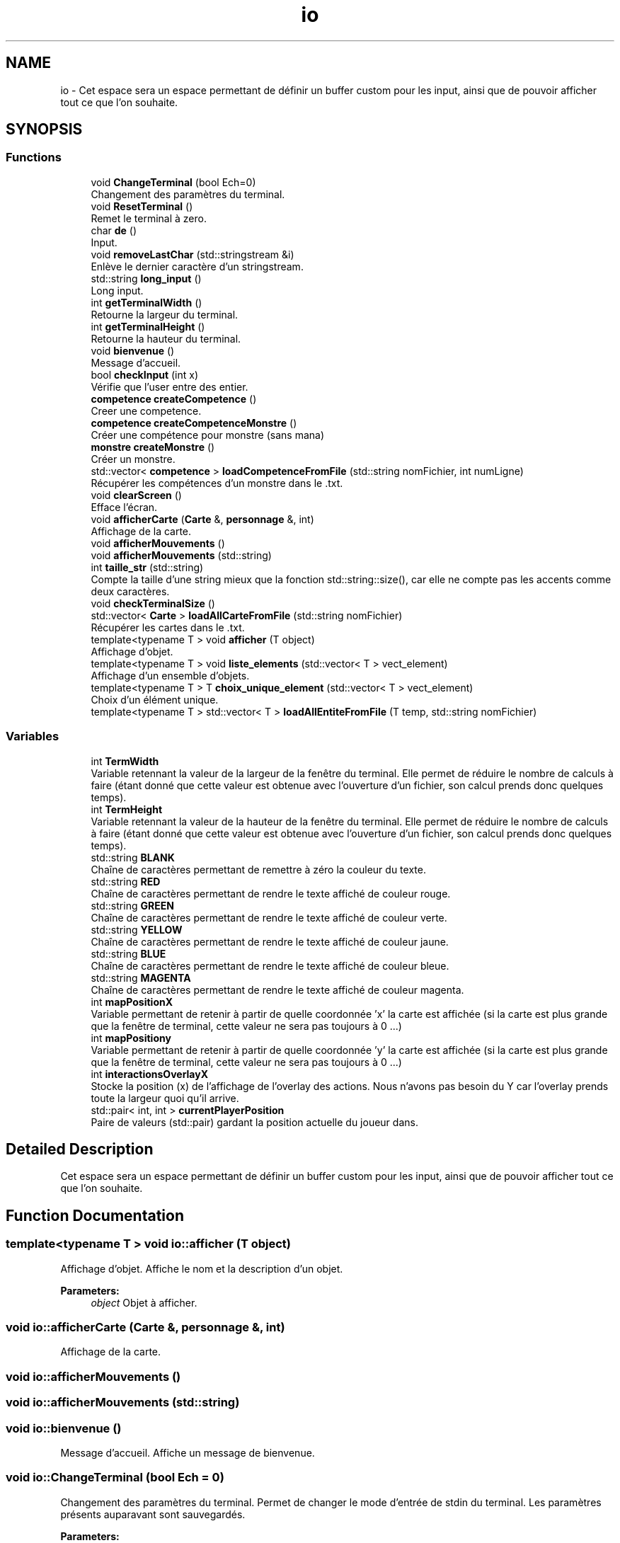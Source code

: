 .TH "io" 3 "Wed Apr 26 2017" "My Project" \" -*- nroff -*-
.ad l
.nh
.SH NAME
io \- Cet espace sera un espace permettant de définir un buffer custom pour les input, ainsi que de pouvoir afficher tout ce que l'on souhaite\&.  

.SH SYNOPSIS
.br
.PP
.SS "Functions"

.in +1c
.ti -1c
.RI "void \fBChangeTerminal\fP (bool Ech=0)"
.br
.RI "Changement des paramètres du terminal\&. "
.ti -1c
.RI "void \fBResetTerminal\fP ()"
.br
.RI "Remet le terminal à zero\&. "
.ti -1c
.RI "char \fBde\fP ()"
.br
.RI "Input\&. "
.ti -1c
.RI "void \fBremoveLastChar\fP (std::stringstream &i)"
.br
.RI "Enlève le dernier caractère d'un stringstream\&. "
.ti -1c
.RI "std::string \fBlong_input\fP ()"
.br
.RI "Long input\&. "
.ti -1c
.RI "int \fBgetTerminalWidth\fP ()"
.br
.RI "Retourne la largeur du terminal\&. "
.ti -1c
.RI "int \fBgetTerminalHeight\fP ()"
.br
.RI "Retourne la hauteur du terminal\&. "
.ti -1c
.RI "void \fBbienvenue\fP ()"
.br
.RI "Message d'accueil\&. "
.ti -1c
.RI "bool \fBcheckInput\fP (int x)"
.br
.RI "Vérifie que l'user entre des entier\&. "
.ti -1c
.RI "\fBcompetence\fP \fBcreateCompetence\fP ()"
.br
.RI "Creer une competence\&. "
.ti -1c
.RI "\fBcompetence\fP \fBcreateCompetenceMonstre\fP ()"
.br
.RI "Créer une compétence pour monstre (sans mana) "
.ti -1c
.RI "\fBmonstre\fP \fBcreateMonstre\fP ()"
.br
.RI "Créer un monstre\&. "
.ti -1c
.RI "std::vector< \fBcompetence\fP > \fBloadCompetenceFromFile\fP (std::string nomFichier, int numLigne)"
.br
.RI "Récupérer les compétences d'un monstre dans le \&.txt\&. "
.ti -1c
.RI "void \fBclearScreen\fP ()"
.br
.RI "Efface l'écran\&. "
.ti -1c
.RI "void \fBafficherCarte\fP (\fBCarte\fP &, \fBpersonnage\fP &, int)"
.br
.RI "Affichage de la carte\&. "
.ti -1c
.RI "void \fBafficherMouvements\fP ()"
.br
.ti -1c
.RI "void \fBafficherMouvements\fP (std::string)"
.br
.ti -1c
.RI "int \fBtaille_str\fP (std::string)"
.br
.RI "Compte la taille d'une string mieux que la fonction std::string::size(), car elle ne compte pas les accents comme deux caractères\&. "
.ti -1c
.RI "void \fBcheckTerminalSize\fP ()"
.br
.ti -1c
.RI "std::vector< \fBCarte\fP > \fBloadAllCarteFromFile\fP (std::string nomFichier)"
.br
.RI "Récupérer les cartes dans le \&.txt\&. "
.ti -1c
.RI "template<typename T > void \fBafficher\fP (T object)"
.br
.RI "Affichage d'objet\&. "
.ti -1c
.RI "template<typename T > void \fBliste_elements\fP (std::vector< T > vect_element)"
.br
.RI "Affichage d'un ensemble d'objets\&. "
.ti -1c
.RI "template<typename T > T \fBchoix_unique_element\fP (std::vector< T > vect_element)"
.br
.RI "Choix d'un élément unique\&. "
.ti -1c
.RI "template<typename T > std::vector< T > \fBloadAllEntiteFromFile\fP (T temp, std::string nomFichier)"
.br
.in -1c
.SS "Variables"

.in +1c
.ti -1c
.RI "int \fBTermWidth\fP"
.br
.RI "Variable retennant la valeur de la largeur de la fenêtre du terminal\&. Elle permet de réduire le nombre de calculs à faire (étant donné que cette valeur est obtenue avec l'ouverture d'un fichier, son calcul prends donc quelques temps)\&. "
.ti -1c
.RI "int \fBTermHeight\fP"
.br
.RI "Variable retennant la valeur de la hauteur de la fenêtre du terminal\&. Elle permet de réduire le nombre de calculs à faire (étant donné que cette valeur est obtenue avec l'ouverture d'un fichier, son calcul prends donc quelques temps)\&. "
.ti -1c
.RI "std::string \fBBLANK\fP"
.br
.RI "Chaîne de caractères permettant de remettre à zéro la couleur du texte\&. "
.ti -1c
.RI "std::string \fBRED\fP"
.br
.RI "Chaîne de caractères permettant de rendre le texte affiché de couleur rouge\&. "
.ti -1c
.RI "std::string \fBGREEN\fP"
.br
.RI "Chaîne de caractères permettant de rendre le texte affiché de couleur verte\&. "
.ti -1c
.RI "std::string \fBYELLOW\fP"
.br
.RI "Chaîne de caractères permettant de rendre le texte affiché de couleur jaune\&. "
.ti -1c
.RI "std::string \fBBLUE\fP"
.br
.RI "Chaîne de caractères permettant de rendre le texte affiché de couleur bleue\&. "
.ti -1c
.RI "std::string \fBMAGENTA\fP"
.br
.RI "Chaîne de caractères permettant de rendre le texte affiché de couleur magenta\&. "
.ti -1c
.RI "int \fBmapPositionX\fP"
.br
.RI "Variable permettant de retenir à partir de quelle coordonnée 'x' la carte est affichée (si la carte est plus grande que la fenêtre de terminal, cette valeur ne sera pas toujours à 0 \&.\&.\&.) "
.ti -1c
.RI "int \fBmapPositiony\fP"
.br
.RI "Variable permettant de retenir à partir de quelle coordonnée 'y' la carte est affichée (si la carte est plus grande que la fenêtre de terminal, cette valeur ne sera pas toujours à 0 \&.\&.\&.) "
.ti -1c
.RI "int \fBinteractionsOverlayX\fP"
.br
.RI "Stocke la position (x) de l'affichage de l'overlay des actions\&. Nous n'avons pas besoin du Y car l'overlay prends toute la largeur quoi qu'il arrive\&. "
.ti -1c
.RI "std::pair< int, int > \fBcurrentPlayerPosition\fP"
.br
.RI "Paire de valeurs (std::pair) gardant la position actuelle du joueur dans\&. "
.in -1c
.SH "Detailed Description"
.PP 
Cet espace sera un espace permettant de définir un buffer custom pour les input, ainsi que de pouvoir afficher tout ce que l'on souhaite\&. 
.SH "Function Documentation"
.PP 
.SS "template<typename T > void io::afficher (T object)"

.PP
Affichage d'objet\&. Affiche le nom et la description d'un objet\&. 
.PP
\fBParameters:\fP
.RS 4
\fIobject\fP Objet à afficher\&. 
.RE
.PP

.SS "void io::afficherCarte (\fBCarte\fP &, \fBpersonnage\fP &, int)"

.PP
Affichage de la carte\&. 
.SS "void io::afficherMouvements ()"

.SS "void io::afficherMouvements (std::string)"

.SS "void io::bienvenue ()"

.PP
Message d'accueil\&. Affiche un message de bienvenue\&. 
.SS "void io::ChangeTerminal (bool Ech = \fC0\fP)"

.PP
Changement des paramètres du terminal\&. Permet de changer le mode d'entrée de stdin du terminal\&. Les paramètres présents auparavant sont sauvegardés\&. 
.PP
\fBParameters:\fP
.RS 4
\fIEch\fP Détermine si on veut que l'entrée utilisateur soit affichée ou pas\&. 
.RE
.PP
\fBSee also:\fP
.RS 4
\fBde()\fP, \fBlong_input()\fP 
.RE
.PP

.SS "bool io::checkInput (int x)"

.PP
Vérifie que l'user entre des entier\&. Cette fonction vérifie que l'entrée utilisateur est bien un entier\&.
.PP
Mode opératoire :
.IP "\(bu" 2
Vérification du failbit de l'entrée utilisateur (std::cin::failbit)
.IP "  1." 6
Vidage du buffer
.IP "  2." 6
Ignore 256 caractères ou jusqu'a \fC
.br
\fP
.IP "  3." 6
Affichage d'un message d'erreur d'entrée utilisateur\&.
.IP "  4." 6
Retourne faux
.PP

.IP "\(bu" 2
Sinon retourne vrai 
.PP
\fBParameters:\fP
.RS 4
\fIx\fP on sait pas ce qu'il fait là, mais il est là\&. 
.RE
.PP

.PP

.SS "void io::checkTerminalSize ()"

.SS "template<typename T > T io::choix_unique_element (std::vector< T > vect_element)"

.PP
Choix d'un élément unique\&. Fonction qui prend un vecteur d'éléments en entrée ainsi qu'un booléen, et affiche puis renvoie l'élément choisi\&. 
.PP
\fBParameters:\fP
.RS 4
\fIvect_element\fP Vecteur de l'élément à choisir\&. 
.br
\fIneed_desc\fP Nécessité de description ou non\&. 
.RE
.PP
\fBReturns:\fP
.RS 4
L'élement choisi\&. 
.RE
.PP
\fBSee also:\fP
.RS 4
\fBliste_elements()\fP, \fBafficher()\fP 
.RE
.PP

.SS "void io::clearScreen ()"

.PP
Efface l'écran\&. 
.SS "\fBcompetence\fP io::createCompetence ()"

.PP
Creer une competence\&. Cette fonction permet de créer rapidement une compétence pour pouvoir l'utiliser facilement après\&.
.PP
Mode opératoire :
.IP "\(bu" 2
On crée les variables qui vont tenir les infos rentrées (skillName, skillDamage, skillManaCost)
.IP "\(bu" 2
On rentre 
.PP

.SS "\fBcompetence\fP io::createCompetenceMonstre ()"

.PP
Créer une compétence pour monstre (sans mana) 
.SS "\fBmonstre\fP io::createMonstre ()"

.PP
Créer un monstre\&. 
.SS "char io::de ()"

.PP
Input\&. Gestion des entrées utilisateur, ne prends qu'un seul caractère à la fois\&.
.PP
Voici son mode opératoire :
.IP "1." 4
On crée une variable (char)
.IP "2." 4
On change la façon dont le terminal gère l'entrée utilisateur avec \fBChangeTerminal()\fP
.IP "3." 4
On utilise la fonction std::getchar() (qui ne prends maintenant qu'un seul caractère sans avoir besoin d'appuyer sur entrée, grâce à \fBChangeTerminal()\fP)
.IP "4." 4
On remets les paramètres du terminal comme avant avec \fBResetTerminal()\fP
.IP "5." 4
On retourne l'entrée utilisateur 
.PP
\fBSee also:\fP
.RS 4
\fBChangeTerminal()\fP; \fBResetTerminal()\fP; \fBlong_input()\fP 
.RE
.PP

.PP

.SS "int io::getTerminalHeight ()"

.PP
Retourne la hauteur du terminal\&. 
.SS "int io::getTerminalWidth ()"

.PP
Retourne la largeur du terminal\&. 
.SS "template<typename T > void io::liste_elements (std::vector< T > vect_element)"

.PP
Affichage d'un ensemble d'objets\&. Parcourt le vecteur de stockage des objets chargés, et les affiche\&. 
.PP
\fBParameters:\fP
.RS 4
\fIvect_element\fP Vecteur d'éléments\&. 
.br
\fIneed_desc\fP description ou non\&. 
.RE
.PP
\fBSee also:\fP
.RS 4
\fBafficher()\fP 
.RE
.PP

.SS "std::vector<\fBCarte\fP> io::loadAllCarteFromFile (std::string nomFichier)"

.PP
Récupérer les cartes dans le \&.txt\&. 
.SS "template<typename T > std::vector<T> io::loadAllEntiteFromFile (T temp, std::string nomFichier)"

.SS "std::vector<\fBcompetence\fP> io::loadCompetenceFromFile (std::string nomFichier, int numLigne)"

.PP
Récupérer les compétences d'un monstre dans le \&.txt\&. 
.SS "std::string io::long_input ()"

.PP
Long input\&. magic\&.gif 
.SS "void io::removeLastChar (std::stringstream & i)"

.PP
Enlève le dernier caractère d'un stringstream\&. Le but de cette fonction est d'enlever le dernier caractère d'un flux de caractères (std::stringstream) étant donné que le C++ ne propose pas de fonction par défaut pour cette fonctionnalité\&.
.PP
Voici son mode opératoire :
.IP "1." 4
On prends tout le contenu du stringstream et on le met dans une chaîne de caractères (std::string)
.IP "2." 4
Si la chaîne de caractère contient au moins 1 caractère :
.IP "  1." 6
On enlève le dernier caractère affiché sur stdout (en déplacant le curseur vers la droite après avoir affiché un espace)
.IP "  2." 6
Alors on utilise la fonction std::string::erase(std::string::iterator) pour enlever le dernier caractère
.IP "  3." 6
On remplace le contenu du flux de caractère par du vide
.IP "  4." 6
On remet la chaîne de caractère coupée dans le flux\&.
.PP

.PP
.PP
\fBPrecondition:\fP
.RS 4
La fonction recevra un stringstream d'entrée utilisateur\&. Son but est d'enlever le dernier caractère entré (cette fonction est appelée dans \fBlong_input()\fP dans une condition si le caractère rentré est 127, aussi connu sous le nom de DEL ASCII)\&. 
.RE
.PP
\fBPostcondition:\fP
.RS 4
La fonction ne retourne rien, car le seul argument est passé \fBpar argument\fP et est donc automatiquement modifié\&. 
.RE
.PP
\fBParameters:\fP
.RS 4
\fIi\fP C'est un flux de caractères (std::stringstream) à partir duquel il faudra enlever le dernier caractère\&. 
.RE
.PP

.SS "void io::ResetTerminal ()"

.PP
Remet le terminal à zero\&. 
.SS "int io::taille_str (std::string)"

.PP
Compte la taille d'une string mieux que la fonction std::string::size(), car elle ne compte pas les accents comme deux caractères\&. 
.SH "Variable Documentation"
.PP 
.SS "std::string io::BLANK"

.PP
Chaîne de caractères permettant de remettre à zéro la couleur du texte\&. 
.SS "std::string io::BLUE"

.PP
Chaîne de caractères permettant de rendre le texte affiché de couleur bleue\&. 
.SS "std::pair<int,int> io::currentPlayerPosition"

.PP
Paire de valeurs (std::pair) gardant la position actuelle du joueur dans\&. 
.SS "std::string io::GREEN"

.PP
Chaîne de caractères permettant de rendre le texte affiché de couleur verte\&. 
.SS "int io::interactionsOverlayX"

.PP
Stocke la position (x) de l'affichage de l'overlay des actions\&. Nous n'avons pas besoin du Y car l'overlay prends toute la largeur quoi qu'il arrive\&. 
.SS "std::string io::MAGENTA"

.PP
Chaîne de caractères permettant de rendre le texte affiché de couleur magenta\&. 
.SS "int io::mapPositionX"

.PP
Variable permettant de retenir à partir de quelle coordonnée 'x' la carte est affichée (si la carte est plus grande que la fenêtre de terminal, cette valeur ne sera pas toujours à 0 \&.\&.\&.) 
.SS "int io::mapPositiony"

.PP
Variable permettant de retenir à partir de quelle coordonnée 'y' la carte est affichée (si la carte est plus grande que la fenêtre de terminal, cette valeur ne sera pas toujours à 0 \&.\&.\&.) 
.SS "std::string io::RED"

.PP
Chaîne de caractères permettant de rendre le texte affiché de couleur rouge\&. 
.SS "int io::TermHeight"

.PP
Variable retennant la valeur de la hauteur de la fenêtre du terminal\&. Elle permet de réduire le nombre de calculs à faire (étant donné que cette valeur est obtenue avec l'ouverture d'un fichier, son calcul prends donc quelques temps)\&. 
.SS "int io::TermWidth"

.PP
Variable retennant la valeur de la largeur de la fenêtre du terminal\&. Elle permet de réduire le nombre de calculs à faire (étant donné que cette valeur est obtenue avec l'ouverture d'un fichier, son calcul prends donc quelques temps)\&. 
.SS "std::string io::YELLOW"

.PP
Chaîne de caractères permettant de rendre le texte affiché de couleur jaune\&. 
.SH "Author"
.PP 
Generated automatically by Doxygen for My Project from the source code\&.

